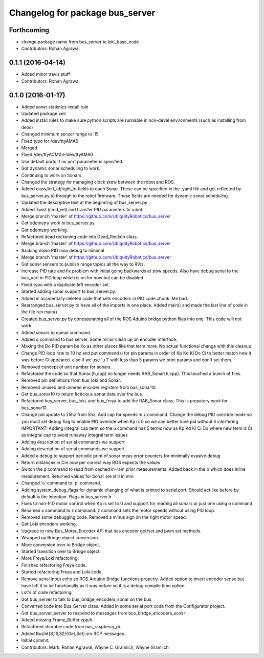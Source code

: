 ^^^^^^^^^^^^^^^^^^^^^^^^^^^^^^^^
Changelog for package bus_server
^^^^^^^^^^^^^^^^^^^^^^^^^^^^^^^^

Forthcoming
-----------
* change package name from bus_server to loki_base_node
* Contributors: Rohan Agrawal

0.1.1 (2016-04-14)
------------------
* Added minor travis stuff
* Contributors: Rohan Agrawal

0.1.0 (2016-01-17)
------------------
* Added sonar statistics install rule
* Updated package.xml
* Added install rules
  to make sure python scripts are runnable in non-devel environments (such as installing from debs)
* Changed minimum sensor range to .15
* Fixed typo for /dev/ttyAMA0
* Merged
* Fixed /dev/ttyACM0=>/dev/ttyAMA0
* Use default ports if no port parameter is specified.
* Got dynamic sonar scheduling to work.
* Continuing to work on Sonars.
* Changed the strategy for managing clock skew between the robot and ROS.
* Added class/left_id/right_id fields to each Sonar.  These can be specified in the .yaml file and get reflected by bus_server.py to through to the robot firmware.  These fields are needed for dynamic sonar scheduling.
* Updated the descriptive text at the beginning of bus_server.py .
* Added Twist (cmd_vel) and transfer PID parameters to robot.
* Merge branch 'master' of https://github.com/UbiquityRobotics/bus_server
* Got odometry work in bus_server.py.
* Got odometry working.
* Refactored dead reckoning code into Dead_Reckon class.
* Merge branch 'master' of https://github.com/UbiquityRobotics/bus_server
* Backing down PID loop debug to minimal
* Merge branch 'master' of https://github.com/UbiquityRobotics/bus_server
* Got sonar sensers to publish range topics all the way to RViz.
* Increase PID rate and fix problem with initial going backwards at slow speeds. Also have debug serial to the bus_uart in PID loop which is on for now but can be disabled.
* Fixed typo with a duplicate left encoder set.
* Started adding sonar support to bus_server.py.
* Added in accidentally deleted code that sets encoders in PID code chunk.  Me bad.
* Rearranged bus_server.py to have all of the imports in one place.  Added main() and made the last line of code in the file run main().
* Created bus_server.py by concatenating all of the ROS Aduino bridge python files into one.  This code will not work.
* Added sonars to queue command.
* Added q command to bus server.  Some minor clean up on encoder interface.
* Making the Do PID param be Ko as other places like that term more.  No actual functional change with this cleanup
* Change PID loop rate to 10 hz and put command u for pin params in order of  Kp Kd Ki Do Ci to better match how it was before Ci appeared.  also if we use 'u 1' with less than 5 params we print params and don't set them.
* Removed concept of unit number for sonars.
* Refactored the code so that Sonar.{h,cpp} no longer needs RAB_Sonar{h,cpp}.  This touched a bunch of files.
* Removed pin definitions from bus_loki and Sonar.
* Removed unused and unneed encoder registers from bus_sonar10.
* Got bus_sonar10 to return ficticious sonar data over the bus.
* Refactored bus_server, bus_loki, and bus_freya to add the RAB_Sonar class.  This is prepatory work for bus_sonar10.
* Change pid update to 25hz from 5hz. Add cap for speeds in z command. Change the debug PID override mode so you must set debug flag  to enable PID override when Kp is 0 so we can better tune pid without it interfering.  IMPORTANT:  Adding integral cap term so the u command has 5 terms now as Kp Kd Ki Ci Do   where new term is Ci as integral cap to avoid runaway integral term issues
* Adding description of serial commands we support
* Adding description of serial commands we support
* Added a debug to support periodic print of sonar meas error counters for minimally evasive debug
* Return distances in Cm now per correct way ROS expects the values
* Switch the p command to read from cached in-ram prior measurements.  Added back in the o which does inline measurement.  Returned values for Sonar are still in mm.
* Changed 'o' command to 'p' command.
* Adding system_debug_flags for dynamic changing of what is printed to serial port.  Should act like before by default is the intention.  Flags in bus_server.h
* Fixes to non-PID motor control when Kp is set to 0 and support for reading all sonars or just one using o command
* Renamed x command to z command.  z command sets the motor speeds without using PID loop.
* Removed some debugging code.  Removed a minus sign on the right motor speed.
* Got Loki encoders working.
* Upgrade to new Bus_Motor_Encoder API that has encoder get/set and pwm set methods.
* Wrapped up Bridge object conversion.
* More conversion over to Bridge object.
* Started transition over to Bridge object.
* More Freya/Loki refactoring.
* Finished refactoring Freya code.
* Started refactoring Freya and Loki code.
* Remove serial input echo so ROS Arduino Bridge functions properly.  Added option to invert encoder sense but have left it to be functionally as it was before so it is a debug compile time option.
* Lot's of code refactoring.
* Got bus_server to talk to bus_bridge_encoders_sonar on the bus.
* Converted code into Bus_Server class.  Added in some serial port code from the Configurator project.
* Got bus_server_server to respond to messages from bus_bridge_encoders_sonar .
* Added missing Frame_Buffer.cpp/h
* Refactored sharable code from bus_raspberry_pi.
* Added BusInt{8,16,32}{Get,Set}.srv RCP messages.
* Initial commit.
* Contributors: Mark, Rohan Agrawal, Wayne C. Gramlich, Wayne Gramlich
